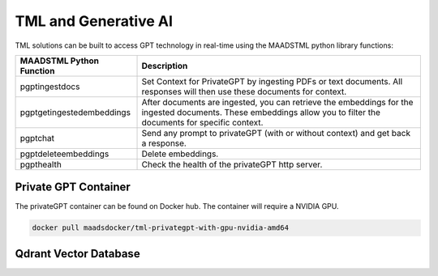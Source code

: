 TML and Generative AI
=================

TML solutions can be built to access GPT technology in real-time using the MAADSTML python library functions:

.. list-table::

   * - **MAADSTML Python Function**
     - **Description**
   * - pgptingestdocs
     - Set Context for PrivateGPT by ingesting PDFs or text documents. All responses will then use these documents for context.
   * - pgptgetingestedembeddings
     - After documents are ingested, you can retrieve the embeddings for the ingested documents. These embeddings allow you to filter the documents for specific 
       context.
   * - pgptchat
     - Send any prompt to privateGPT (with or without context) and get back a response.
   * - pgptdeleteembeddings
     - Delete embeddings.
   * - pgpthealth
     - Check the health of the privateGPT http server.

Private GPT Container
--------------------

The privateGPT container can be found on Docker hub.  The container will require a NVIDIA GPU.

.. code-block::

   docker pull maadsdocker/tml-privategpt-with-gpu-nvidia-amd64


Qdrant Vector Database
---------------------
